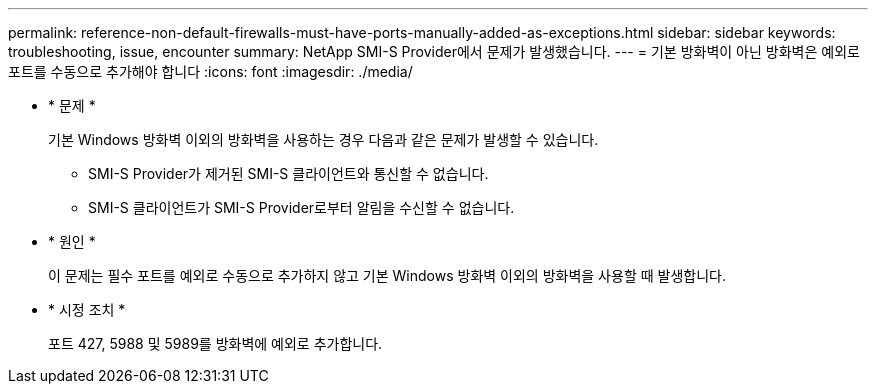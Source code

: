 ---
permalink: reference-non-default-firewalls-must-have-ports-manually-added-as-exceptions.html 
sidebar: sidebar 
keywords: troubleshooting, issue, encounter 
summary: NetApp SMI-S Provider에서 문제가 발생했습니다. 
---
= 기본 방화벽이 아닌 방화벽은 예외로 포트를 수동으로 추가해야 합니다
:icons: font
:imagesdir: ./media/


* * 문제 *
+
기본 Windows 방화벽 이외의 방화벽을 사용하는 경우 다음과 같은 문제가 발생할 수 있습니다.

+
** SMI-S Provider가 제거된 SMI-S 클라이언트와 통신할 수 없습니다.
** SMI-S 클라이언트가 SMI-S Provider로부터 알림을 수신할 수 없습니다.


* * 원인 *
+
이 문제는 필수 포트를 예외로 수동으로 추가하지 않고 기본 Windows 방화벽 이외의 방화벽을 사용할 때 발생합니다.

* * 시정 조치 *
+
포트 427, 5988 및 5989를 방화벽에 예외로 추가합니다.


